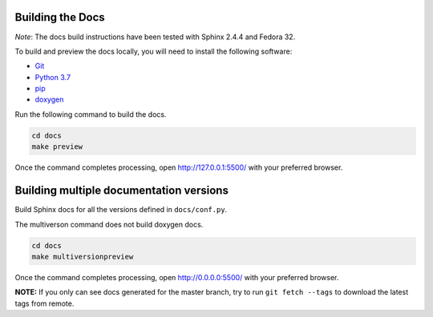 Building the Docs
=================

*Note*: The docs build instructions have been tested with Sphinx 2.4.4 and Fedora 32.

To build and preview the docs locally, you will need to install the following software:

- `Git <https://git-scm.com/book/en/v2/Getting-Started-Installing-Git>`_
- `Python 3.7 <https://www.python.org/downloads/>`_
- `pip <https://pip.pypa.io/en/stable/installing/>`_
- `doxygen <https://www.tutorialspoint.com/how-to-install-doxygen-on-ubuntu/>`_

Run the following command to build the docs.

.. code:: console

    cd docs
    make preview

Once the command completes processing, open http://127.0.0.1:5500/ with your preferred browser.

Building multiple documentation versions
========================================

Build Sphinx docs for all the versions defined in ``docs/conf.py``.

The multiverson command does not build doxygen docs.

.. code:: console

    cd docs
    make multiversionpreview

Once the command completes processing, open http://0.0.0.0:5500/ with your preferred browser.

**NOTE:** If you only can see docs generated for the master branch, try to run ``git fetch --tags`` to download the latest tags from remote.
